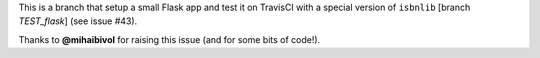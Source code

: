 This is a branch that setup a small Flask app and test it on TravisCI
with a special version of ``isbnlib`` [branch *TEST_flask*] (see issue #43).

Thanks to **@mihaibivol** for raising this issue (and for some bits of code!).
